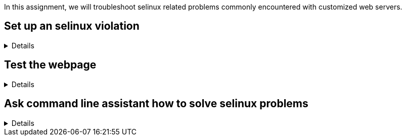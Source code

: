 In this assignment, we will troubleshoot selinux related problems
commonly encountered with customized web servers.

== Set up an selinux violation

[%collapsible]
====
Let’s set up our web server to trigger an selinux policy violation.
We’ll create a directory and a test html page in a non-standard location
in our filesystem. Since the directory and file won’t have the correct
selinux context, the web server will not be able to serve the test html
page.

Create the directory by running this command.

[source,bash,run]
----
mkdir /www
----

Create the test html page.

[source,bash,run]
----
cat << EOF > /www/test.html
<!DOCTYPE html>
<html>
<body>

<h1>I love Red Hat Enterprise Linux</h1>
<p>command line assistant is awesome.</p>

</body>
</html>
EOF
----

Let’s create a soft link from the default http directory to
`+/www/test.html+`.

[source,bash,run]
----
c "how do I soft link /www/test.html to the default http directory"
----

The answer should include the command
`+sudo ln -s /www/test.html /var/www/html/+`.

Let’s run this.

[source,bash,run]
----
ln -s /www/test.html /var/www/html/
----

====

== Test the webpage

[%collapsible]
====
Try to access the web page.

[source,bash,run]
----
curl -k http://localhost/test.html
----

You'll receive a 403 error.

.Error message
image::test_webpage_404.png[]
====

== Ask command line assistant how to solve selinux problems

[%collapsible]
====
Ask command line assistant how to fix selinux policy problems.

[source,bash,run]
----
c "how do I look for selinux policy violations"
----

Command line assistant will return an answer similar to the following.

.Selinux troubleshooting
image::selinux_troubleshooting.png[../assets/selinux_troubleshooting]

Let’s review the audit logs.

[source,bash,run]
----
ausearch -m avc -ts recent
----

Here’s the output.

[source,test]
....
root@rhel:~# ausearch -m avc -ts recent
----
time->Wed Apr 16 20:23:09 2025
type=PROCTITLE msg=audit(1744834989.682:415): proctitle=2F7573722F7362696E2F6874747064002D44464F524547524F554E44
type=SYSCALL msg=audit(1744834989.682:415): arch=c000003e syscall=262 success=no exit=-13 a0=ffffff9c a1=7fa3fc00aa98 a2=7fa3c27fb8b0 a3=0 items=0 ppid=5752 pid=6166 auid=4294967295 uid=48 gid=48 euid=48 suid=48 fsuid=48 egid=48 sgid=48 fsgid=48 tty=(none) ses=4294967295 comm="httpd" exe="/usr/sbin/httpd" subj=system_u:system_r:httpd_t:s0 key=(null)
type=AVC msg=audit(1744834989.682:415): avc:  denied  { getattr } for  pid=6166 comm="httpd" path="/www/test.html" dev="sda2" ino=36336 scontext=system_u:system_r:httpd_t:s0 tcontext=system_u:object_r:root_t:s0 tclass=file permissive=0
----
time->Wed Apr 16 20:23:09 2025
type=PROCTITLE msg=audit(1744834989.683:416): proctitle=2F7573722F7362696E2F6874747064002D44464F524547524F554E44
type=SYSCALL msg=audit(1744834989.683:416): arch=c000003e syscall=262 success=no exit=-13 a0=ffffff9c a1=7fa3fc00ab78 a2=7fa3c27fb830 a3=0 items=0 ppid=5752 pid=6166 auid=4294967295 uid=48 gid=48 euid=48 suid=48 fsuid=48 egid=48 sgid=48 fsgid=48 tty=(none) ses=4294967295 comm="httpd" exe="/usr/sbin/httpd" subj=system_u:system_r:httpd_t:s0 key=(null)
type=AVC msg=audit(1744834989.683:416): avc:  denied  { getattr } for  pid=6166 comm="httpd" path="/www/test.html" dev="sda2" ino=36336 scontext=system_u:system_r:httpd_t:s0 tcontext=system_u:object_r:root_t:s0 tclass=file permissive=0
....

We can see that we’ve obtained a `+denied+` error for `+getattr+`
operations. Let’s ask command line assistant how to fix this.

[source,bash,run]
----
c "how do I fix the error avc:  denied  { getattr } for  pid=6166 comm="httpd" path="/www/test.html""
----

Here’s the output.

[source,test]
....
root@rhel:~# c "how do I fix the error avc:  denied  { getattr } for  pid=6166 comm="httpd" path="/www/test.html""
⁺₊+ Asking RHEL Lightspeed
To resolve the SELinux avc: denied { getattr } error for the path /www/test.html, follow these steps:

1. Check the current SELinux policy:
   The SELinux policy assumes that httpd runs on port 80. You can verify this using the following command:

   ``
   semanage port -l | grep http
   `

2. Change the SELinux type of port 80 to match the new path:
   Since you're using a different port (3131), you need to change the SELinux type of port 3131 to match port 80:

   `
   semanage port -a -t http_port_t -p tcp 3131
   `

3. Start httpd again:
   After modifying the SELinux policy, restart the httpd service:

   `
   systemctl start httpd
   `

4. Verify the SELinux types for the standard and new paths:
   Compare the SELinux types for the standard and new paths using the matchpathcon tool:

   `
   matchpathcon /var/www/html /var/test_www/html
   `

5. Change the SELinux type of the new content directory:
   Change the SELinux type of the new /var/test_www/html content directory to the type of the default /var/www/html directory:

   `
   semanage fcontext -a -e /var/www /var/test_www
   `

6. Relabel the /var directory recursively:
   Relabel the /var directory recursively to apply the new SELinux context:

   `
   restorecon -Rv /var/
   `

7. Use sealert to find the reason for the denial:
   If the content remains inaccessible, use the sealert tool to find the reason for the denial:

   `
   sealert -l "*"
   `

   This will provide more detailed information about the SELinux denial and help you troubleshoot further.

By following these steps, you should be able to resolve the SELinux avc: denied { getattr } error for the path /www/test.html`.
....

For the sake of brevity, we’ll proceed with steps 5 and 6.

[source,bash,run]
----
semanage fcontext -a -e /var/www /www
----

[source,bash,run]
----
restorecon -Rv /www
----

Restart the web server.

[source,bash,run]
----
systemctl restart httpd.service
----

Now reload the webpage. You should obtain the following result.

[source,bash,run]
----
curl -k http://localhost/test.html
----

You should obtain the following result.

.Test webpage
image::test_webpage.png[../assets/test_webpage]

====
